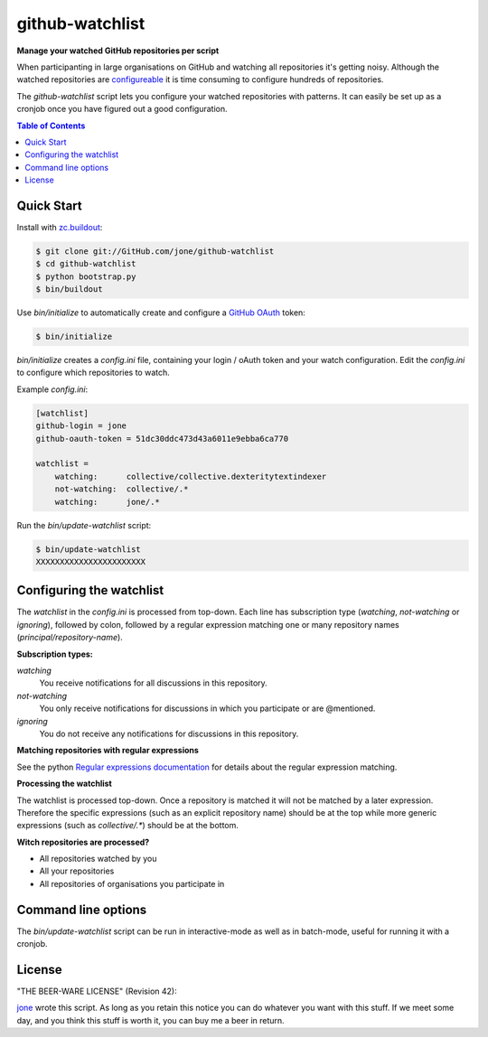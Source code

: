 ==================
 github-watchlist
==================

**Manage your watched GitHub repositories per script**


When participanting in large organisations on GitHub and watching all
repositories it's getting noisy. Although the watched repositories are
`configureable <https://GitHub.com/watching>`_ it is time consuming to
configure hundreds of repositories.

The `github-watchlist` script lets you configure your watched
repositories with patterns. It can easily be set up as a cronjob once
you have figured out a good configuration.


.. contents:: Table of Contents


Quick Start
===========

Install with `zc.buildout <http://pypi.python.org/pypi/zc.buildout>`_:

.. code:: bash

    $ git clone git://GitHub.com/jone/github-watchlist
    $ cd github-watchlist
    $ python bootstrap.py
    $ bin/buildout

Use `bin/initialize` to automatically create and configure a `GitHub
OAuth <http://developer.github.com/v3/oauth/>`_ token:

.. code:: bash

    $ bin/initialize

`bin/initialize` creates a `config.ini` file, containing your login /
oAuth token and your watch configuration. Edit the `config.ini` to
configure which repositories to watch.

Example `config.ini`:

.. code:: ini

    [watchlist]
    github-login = jone
    github-oauth-token = 51dc30ddc473d43a6011e9ebba6ca770

    watchlist =
        watching:      collective/collective.dexteritytextindexer
        not-watching:  collective/.*
        watching:      jone/.*

Run the `bin/update-watchlist` script:

.. code:: bash

    $ bin/update-watchlist
    XXXXXXXXXXXXXXXXXXXXXXX


Configuring the watchlist
=========================

The `watchlist` in the `config.ini` is processed from top-down. Each
line has subscription type (`watching`, `not-watching` or `ignoring`),
followed by colon, followed by a regular expression matching one or
many repository names (`principal/repository-name`).


**Subscription types:**

`watching`
    You receive notifications for all discussions in this repository.

`not-watching`
    You only receive notifications for discussions in which you
    participate or are @mentioned.

`ignoring`
    You do not receive any notifications for discussions in this
    repository.


**Matching repositories with regular expressions**

See the python `Regular expressions documentation
<http://docs.python.org/2/library/re.html>`_ for details about the
regular expression matching.


**Processing the watchlist**

The watchlist is processed top-down. Once a repository is matched it
will not be matched by a later expression. Therefore the specific
expressions (such as an explicit repository name) should be at the top
while more generic expressions (such as `collective/.*`) should be at
the bottom.


**Witch repositories are processed?**

- All repositories watched by you
- All your repositories
- All repositories of organisations you participate in


Command line options
====================

The `bin/update-watchlist` script can be run in interactive-mode as
well as in batch-mode, useful for running it with a cronjob.



License
=======

"THE BEER-WARE LICENSE" (Revision 42):

`jone <https://github.com/jone>`_ wrote this script. As long as you
retain this notice you can do whatever you want with this stuff. If we
meet some day, and you think this stuff is worth it, you can buy me a
beer in return.
